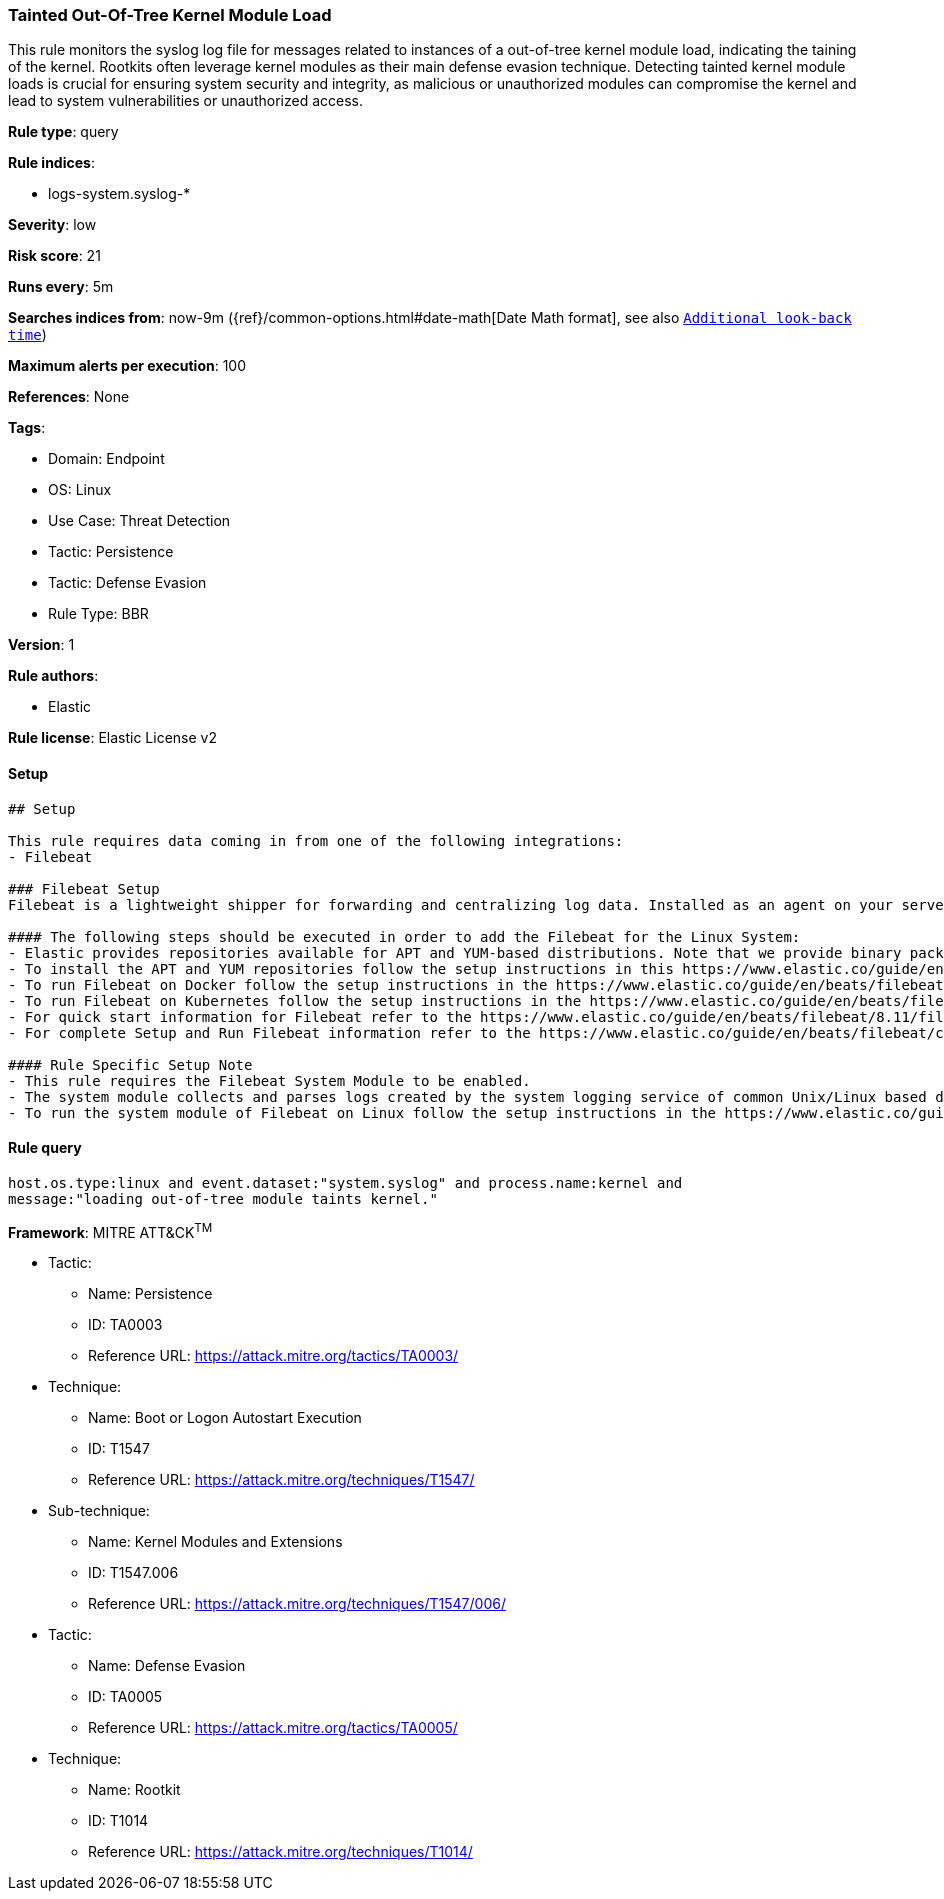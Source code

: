 [[tainted-out-of-tree-kernel-module-load]]
=== Tainted Out-Of-Tree Kernel Module Load

This rule monitors the syslog log file for messages related to instances of a out-of-tree kernel module load, indicating the taining of the kernel. Rootkits often leverage kernel modules as their main defense evasion technique. Detecting tainted kernel module loads is crucial for ensuring system security and integrity, as malicious or unauthorized modules can compromise the kernel and lead to system vulnerabilities or unauthorized access.

*Rule type*: query

*Rule indices*: 

* logs-system.syslog-*

*Severity*: low

*Risk score*: 21

*Runs every*: 5m

*Searches indices from*: now-9m ({ref}/common-options.html#date-math[Date Math format], see also <<rule-schedule, `Additional look-back time`>>)

*Maximum alerts per execution*: 100

*References*: None

*Tags*: 

* Domain: Endpoint
* OS: Linux
* Use Case: Threat Detection
* Tactic: Persistence
* Tactic: Defense Evasion
* Rule Type: BBR

*Version*: 1

*Rule authors*: 

* Elastic

*Rule license*: Elastic License v2


==== Setup


[source, markdown]
----------------------------------
## Setup

This rule requires data coming in from one of the following integrations:
- Filebeat

### Filebeat Setup
Filebeat is a lightweight shipper for forwarding and centralizing log data. Installed as an agent on your servers, Filebeat monitors the log files or locations that you specify, collects log events, and forwards them either to Elasticsearch or Logstash for indexing.

#### The following steps should be executed in order to add the Filebeat for the Linux System:
- Elastic provides repositories available for APT and YUM-based distributions. Note that we provide binary packages, but no source packages.
- To install the APT and YUM repositories follow the setup instructions in this https://www.elastic.co/guide/en/beats/filebeat/current/setup-repositories.html[helper guide]
- To run Filebeat on Docker follow the setup instructions in the https://www.elastic.co/guide/en/beats/filebeat/current/running-on-docker.html[helper guide]
- To run Filebeat on Kubernetes follow the setup instructions in the https://www.elastic.co/guide/en/beats/filebeat/current/running-on-kubernetes.html[helper guide]
- For quick start information for Filebeat refer to the https://www.elastic.co/guide/en/beats/filebeat/8.11/filebeat-installation-configuration.html[helper guide]
- For complete Setup and Run Filebeat information refer to the https://www.elastic.co/guide/en/beats/filebeat/current/setting-up-and-running.html[helper guide]

#### Rule Specific Setup Note
- This rule requires the Filebeat System Module to be enabled.
- The system module collects and parses logs created by the system logging service of common Unix/Linux based distributions.
- To run the system module of Filebeat on Linux follow the setup instructions in the https://www.elastic.co/guide/en/beats/filebeat/current/filebeat-module-system.html[helper guide]

----------------------------------

==== Rule query


[source, js]
----------------------------------
host.os.type:linux and event.dataset:"system.syslog" and process.name:kernel and 
message:"loading out-of-tree module taints kernel."

----------------------------------

*Framework*: MITRE ATT&CK^TM^

* Tactic:
** Name: Persistence
** ID: TA0003
** Reference URL: https://attack.mitre.org/tactics/TA0003/
* Technique:
** Name: Boot or Logon Autostart Execution
** ID: T1547
** Reference URL: https://attack.mitre.org/techniques/T1547/
* Sub-technique:
** Name: Kernel Modules and Extensions
** ID: T1547.006
** Reference URL: https://attack.mitre.org/techniques/T1547/006/
* Tactic:
** Name: Defense Evasion
** ID: TA0005
** Reference URL: https://attack.mitre.org/tactics/TA0005/
* Technique:
** Name: Rootkit
** ID: T1014
** Reference URL: https://attack.mitre.org/techniques/T1014/
